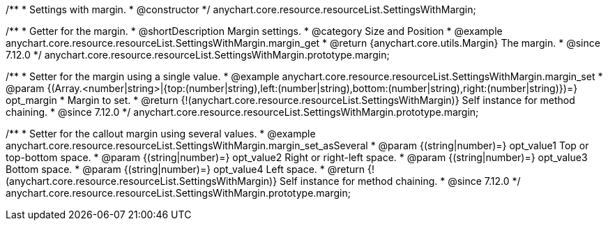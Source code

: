 /**
 * Settings with margin.
 * @constructor
 */
anychart.core.resource.resourceList.SettingsWithMargin;

//----------------------------------------------------------------------------------------------------------------------
//
//  anychart.core.resource.resourceList.SettingsWithMargin.prototype.margin
//
//----------------------------------------------------------------------------------------------------------------------


/**
 * Getter for the margin.
 * @shortDescription Margin settings.
 * @category Size and Position
 * @example anychart.core.resource.resourceList.SettingsWithMargin.margin_get
 * @return {anychart.core.utils.Margin} The margin.
 * @since 7.12.0
 */
anychart.core.resource.resourceList.SettingsWithMargin.prototype.margin;

/**
 * Setter for the margin using a single value.
 * @example anychart.core.resource.resourceList.SettingsWithMargin.margin_set
 * @param {(Array.<number|string>|{top:(number|string),left:(number|string),bottom:(number|string),right:(number|string)})=} opt_margin
 * Margin to set.
 * @return {!(anychart.core.resource.resourceList.SettingsWithMargin)} Self instance for method chaining.
 * @since 7.12.0
 */
anychart.core.resource.resourceList.SettingsWithMargin.prototype.margin;

/**
 * Setter for the callout margin using several values.
 * @example anychart.core.resource.resourceList.SettingsWithMargin.margin_set_asSeveral
 * @param {(string|number)=} opt_value1 Top or top-bottom space.
 * @param {(string|number)=} opt_value2 Right or right-left space.
 * @param {(string|number)=} opt_value3 Bottom space.
 * @param {(string|number)=} opt_value4 Left space.
 * @return {!(anychart.core.resource.resourceList.SettingsWithMargin)} Self instance for method chaining.
 * @since 7.12.0
 */
anychart.core.resource.resourceList.SettingsWithMargin.prototype.margin;

